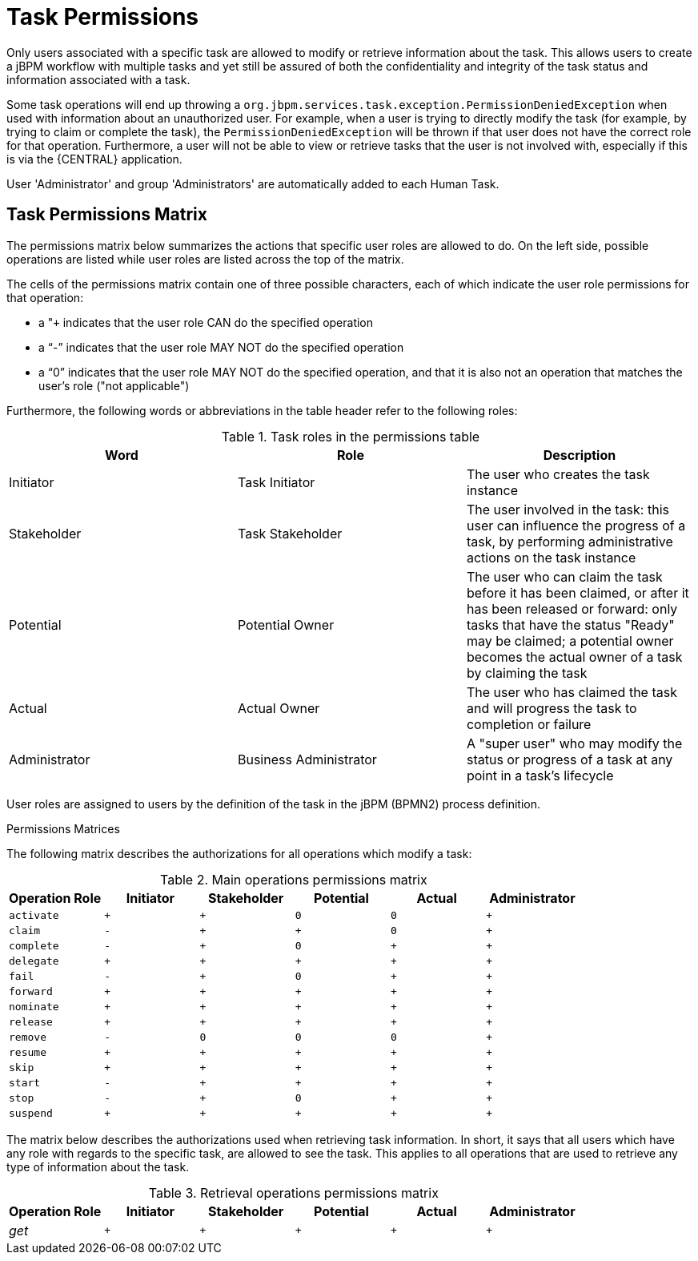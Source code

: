[[_jbpmtaskpermissions]]
= Task Permissions


Only users associated with a specific task are allowed to modify or retrieve information about the task.
This allows users to create a jBPM workflow with multiple tasks and yet still be assured of both the confidentiality and integrity of the task status and information associated with a task.

Some task operations will end up throwing a `org.jbpm.services.task.exception.PermissionDeniedException` when used with information about an unauthorized user.
For example, when a user is trying to directly modify the task (for example, by trying to claim or complete the task), the `PermissionDeniedException` will be thrown if that user does not have the correct role for that operation.
Furthermore, a user will not be able to view or retrieve tasks that the user is not involved with, especially if this is via the {CENTRAL} application. 

User 'Administrator' and group 'Administrators' are automatically added to each  Human Task.

== Task Permissions Matrix


The permissions matrix below summarizes the actions that specific user roles are allowed to do.
On the left side, possible operations are listed while user roles are listed across the top of the matrix.

The cells of the permissions matrix contain one of three possible characters, each of which indicate the user role permissions for that operation:

* a "``+`` indicates that the user role CAN do the specified operation
* a "`-`" indicates that the user role MAY NOT do the specified operation
* a "`0`" indicates that the user role MAY NOT do the specified operation, and that it is also not an operation that matches the user's role ("not applicable")

Furthermore, the following words or abbreviations in the table header refer to the following roles:

.Task roles in the permissions table
[cols="1,1,1", frame="all", options="header"]
|===
| Word
| Role
| Description

| Initiator
| Task Initiator
| The user who creates the task instance

| Stakeholder
| Task Stakeholder
| The user involved in the task: this user can influence the progress of a task, by performing administrative actions on the task instance

| Potential
| Potential Owner
| The user who can claim the task before it has been claimed, or after it has been released or forward: only tasks that have the status "Ready" may be claimed; a potential owner becomes the actual owner of a task by claiming the task

| Actual
| Actual Owner
| The user who has claimed the task and will progress the task to completion or failure

| Administrator
| Business Administrator
| A "super user" who may modify the status or progress of a task at any point in a task's lifecycle
|===

User roles are assigned to users by the definition of the task in the jBPM (BPMN2) process definition.

.Permissions Matrices
The following matrix describes the authorizations for all operations which modify a task:

.Main operations permissions matrix
[cols="1m,1m,1m,1m,1m,1m", frame="all", options="header"]
|===
| Operation Role | Initiator | Stakeholder | Potential | Actual | Administrator

| activate | + | + | 0 | 0 | +

| claim | - | + | + | 0 | +

| complete | - | + | 0 | + | +

| delegate | + | + | + | + | +

| fail | - | + | 0 | + | +

| forward | + | + | + | + | +

| nominate | + | + | + | + | +

| release | + | + | + | + | +

| remove | - | 0 | 0 | 0 | +

| resume | + | + | + | + | +

| skip | + | + | + | + | +

| start | - | + | + | + | +

| stop | - | + | 0 | + | +

| suspend | + | + | + | + | +
|===

The matrix below describes the authorizations used when retrieving task information.
In short, it says that all users which have any role with regards to the specific task, are allowed to see the task.
This applies to all operations that are used to retrieve any type of information about the task.

.Retrieval operations permissions matrix
[cols="1,1m,1m,1m,1m,1m", frame="all", options="header"]
|===
| Operation Role | Initiator | Stakeholder | Potential | Actual | Administrator

| _get_ | + | + | + | + | +
|===
